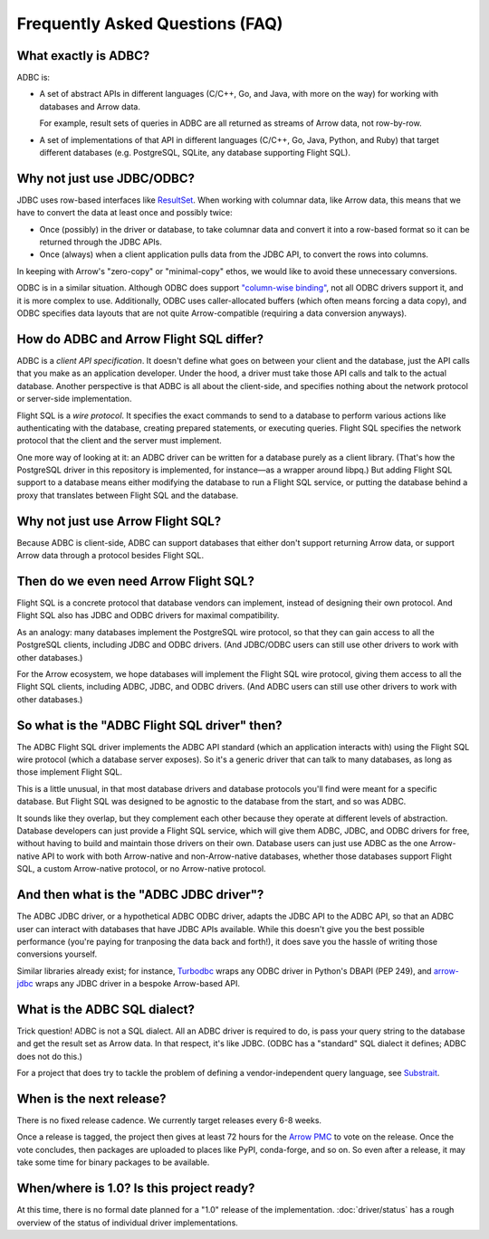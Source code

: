 .. Licensed to the Apache Software Foundation (ASF) under one
.. or more contributor license agreements.  See the NOTICE file
.. distributed with this work for additional information
.. regarding copyright ownership.  The ASF licenses this file
.. to you under the Apache License, Version 2.0 (the
.. "License"); you may not use this file except in compliance
.. with the License.  You may obtain a copy of the License at
..
..   http://www.apache.org/licenses/LICENSE-2.0
..
.. Unless required by applicable law or agreed to in writing,
.. software distributed under the License is distributed on an
.. "AS IS" BASIS, WITHOUT WARRANTIES OR CONDITIONS OF ANY
.. KIND, either express or implied.  See the License for the
.. specific language governing permissions and limitations
.. under the License.

================================
Frequently Asked Questions (FAQ)
================================

What exactly is ADBC?
=====================

ADBC is:

- A set of abstract APIs in different languages (C/C++, Go, and Java,
  with more on the way) for working with databases and Arrow data.

  For example, result sets of queries in ADBC are all returned as
  streams of Arrow data, not row-by-row.
- A set of implementations of that API in different languages (C/C++,
  Go, Java, Python, and Ruby) that target different databases
  (e.g. PostgreSQL, SQLite, any database supporting Flight SQL).

Why not just use JDBC/ODBC?
===========================

JDBC uses row-based interfaces like `ResultSet`_.  When working with
columnar data, like Arrow data, this means that we have to convert the
data at least once and possibly twice:

- Once (possibly) in the driver or database, to take columnar data and
  convert it into a row-based format so it can be returned through the
  JDBC APIs.
- Once (always) when a client application pulls data from the JDBC
  API, to convert the rows into columns.

In keeping with Arrow's "zero-copy" or "minimal-copy" ethos, we would
like to avoid these unnecessary conversions.

ODBC is in a similar situation.  Although ODBC does support
`"column-wise binding"`_, not all ODBC drivers support it, and it is
more complex to use.  Additionally, ODBC uses caller-allocated buffers
(which often means forcing a data copy), and ODBC specifies data
layouts that are not quite Arrow-compatible (requiring a data
conversion anyways).

.. _ResultSet: https://docs.oracle.com/javase/8/docs/api/java/sql/ResultSet.html
.. _"column-wise binding": https://learn.microsoft.com/en-us/sql/odbc/reference/develop-app/column-wise-binding?view=sql-server-ver16

How do ADBC and Arrow Flight SQL differ?
========================================

ADBC is a *client API specification*.  It doesn't define what goes on
between your client and the database, just the API calls that you make
as an application developer.  Under the hood, a driver must take those
API calls and talk to the actual database.  Another perspective is
that ADBC is all about the client-side, and specifies nothing about
the network protocol or server-side implementation.

Flight SQL is a *wire protocol*.  It specifies the exact commands to
send to a database to perform various actions like authenticating with
the database, creating prepared statements, or executing queries.
Flight SQL specifies the network protocol that the client and the
server must implement.

One more way of looking at it: an ADBC driver can be written for a
database purely as a client library.  (That's how the PostgreSQL
driver in this repository is implemented, for instance—as a wrapper
around libpq.)  But adding Flight SQL support to a database means
either modifying the database to run a Flight SQL service, or putting
the database behind a proxy that translates between Flight SQL and the
database.

Why not just use Arrow Flight SQL?
==================================

Because ADBC is client-side, ADBC can support databases that either
don't support returning Arrow data, or support Arrow data through a
protocol besides Flight SQL.

Then do we even need Arrow Flight SQL?
======================================

Flight SQL is a concrete protocol that database vendors can implement,
instead of designing their own protocol.  And Flight SQL also has JDBC
and ODBC drivers for maximal compatibility.

As an analogy: many databases implement the PostgreSQL wire protocol,
so that they can gain access to all the PostgreSQL clients, including
JDBC and ODBC drivers.  (And JDBC/ODBC users can still use other
drivers to work with other databases.)

For the Arrow ecosystem, we hope databases will implement the Flight
SQL wire protocol, giving them access to all the Flight SQL clients,
including ADBC, JDBC, and ODBC drivers.  (And ADBC users can still use
other drivers to work with other databases.)

So what is the "ADBC Flight SQL driver" then?
=============================================

The ADBC Flight SQL driver implements the ADBC API standard (which an
application interacts with) using the Flight SQL wire protocol (which
a database server exposes).  So it's a generic driver that can talk to
many databases, as long as those implement Flight SQL.

This is a little unusual, in that most database drivers and database
protocols you'll find were meant for a specific database.  But Flight
SQL was designed to be agnostic to the database from the start, and so
was ADBC.

It sounds like they overlap, but they complement each other because
they operate at different levels of abstraction.  Database developers
can just provide a Flight SQL service, which will give them ADBC,
JDBC, and ODBC drivers for free, without having to build and maintain
those drivers on their own.  Database users can just use ADBC as the
one Arrow-native API to work with both Arrow-native and
non-Arrow-native databases, whether those databases support Flight
SQL, a custom Arrow-native protocol, or no Arrow-native protocol.

And then what is the "ADBC JDBC driver"?
========================================

The ADBC JDBC driver, or a hypothetical ADBC ODBC driver, adapts the
JDBC API to the ADBC API, so that an ADBC user can interact with
databases that have JDBC APIs available.  While this doesn't give you
the best possible performance (you're paying for tranposing the data
back and forth!), it does save you the hassle of writing those
conversions yourself.

Similar libraries already exist; for instance, Turbodbc_ wraps any
ODBC driver in Python's DBAPI (PEP 249), and arrow-jdbc_ wraps any
JDBC driver in a bespoke Arrow-based API.

.. _arrow-jdbc: https://central.sonatype.com/artifact/org.apache.arrow/arrow-jdbc/11.0.0
.. _Turbodbc: https://turbodbc.readthedocs.io/en/latest/

What is the ADBC SQL dialect?
=============================

Trick question!  ADBC is not a SQL dialect.  All an ADBC driver is
required to do, is pass your query string to the database and get the
result set as Arrow data.  In that respect, it's like JDBC.  (ODBC has
a "standard" SQL dialect it defines; ADBC does not do this.)

For a project that does try to tackle the problem of defining a
vendor-independent query language, see Substrait_.

.. _Substrait: https://substrait.io/

When is the next release?
=========================

There is no fixed release cadence.  We currently target releases every 6-8
weeks.

Once a release is tagged, the project then gives at least 72 hours for the
`Arrow PMC`_ to vote on the release.  Once the vote concludes, then packages
are uploaded to places like PyPI, conda-forge, and so on.  So even after a
release, it may take some time for binary packages to be available.

.. _Arrow PMC: https://arrow.apache.org/committers/

When/where is 1.0? Is this project ready?
=========================================

At this time, there is no formal date planned for a "1.0" release of the
implementation.  :doc:`driver/status` has a rough overview of the status of
individual driver implementations.
